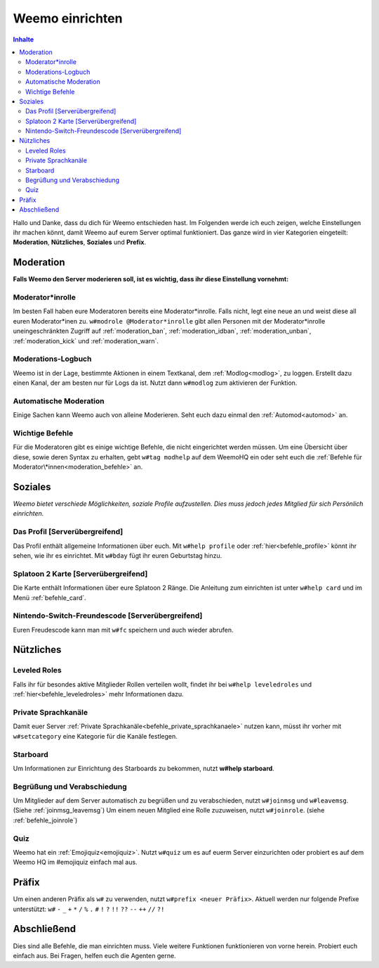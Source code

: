 ****************
Weemo einrichten
****************

.. contents:: Inhalte

Hallo und Danke, dass du dich für Weemo entschieden hast.
Im Folgenden werde ich euch zeigen, welche Einstellungen ihr machen könnt,
damit Weemo auf eurem Server optimal funktioniert.
Das ganze wird in vier Kategorien eingeteilt: **Moderation**, **Nützliches**, **Soziales** und **Prefix**.

Moderation
==========

**Falls Weemo den Server moderieren soll, ist es wichtig, dass ihr diese Einstellung vornehmt:**

Moderator\*inrolle
------------------

Im besten Fall haben eure Moderatoren bereits eine Moderator\*inrolle.
Falls nicht, legt eine neue an und weist diese all euren Moderator\*inen zu.
``w#modrole @Moderator*inrolle`` gibt allen Personen mit der Moderator\*inrolle uneingeschränkten Zugriff auf
:ref:`moderation_ban`, :ref:`moderation_idban`, :ref:`moderation_unban`,
:ref:`moderation_kick` und :ref:`moderation_warn`.

Moderations-Logbuch
-------------------

Weemo ist in der Lage, bestimmte Aktionen in einem Textkanal, dem :ref:`Modlog<modlog>`, zu loggen.
Erstellt dazu einen Kanal, der am besten nur für Logs da ist.
Nutzt dann ``w#modlog`` zum aktivieren der Funktion.

Automatische Moderation
-----------------------

Einige Sachen kann Weemo auch von alleine Moderieren. Seht euch dazu einmal den :ref:`Automod<automod>` an.

Wichtige Befehle
----------------

Für die Moderatoren gibt es einige wichtige Befehle, die nicht eingerichtet werden müssen. 
Um eine Übersicht über diese, sowie deren Syntax zu erhalten, gebt ``w#tag modhelp`` auf dem WeemoHQ ein
oder seht euch die :ref:`Befehle für Moderator\*innen<moderation_befehle>` an.

Soziales
========

*Weemo bietet verschiede Möglichkeiten, soziale Profile aufzustellen. Dies muss jedoch jedes Mitglied für sich Persönlich einrichten.*

Das Profil [Serverübergreifend]
-------------------------------

Das Profil enthält allgemeine Informationen über euch.
Mit ``w#help profile`` oder :ref:`hier<befehle_profile>` könnt ihr sehen, wie ihr es einrichtet.
Mit ``w#bday`` fügt ihr euren Geburtstag hinzu.

Splatoon 2 Karte [Serverübergreifend]
-------------------------------------

Die Karte enthält Informationen über eure Splatoon 2 Ränge.
Die Anleitung zum einrichten ist unter ``w#help card`` und im Menü :ref:`befehle_card`.

Nintendo-Switch-Freundescode [Serverübergreifend]
-------------------------------------------------

Euren Freudescode kann man mit ``w#fc`` speichern und auch wieder abrufen.

Nützliches
==========

Leveled Roles
-------------

Falls ihr für besondes aktive Mitglieder Rollen verteilen wollt, findet ihr bei ``w#help leveledroles``
und :ref:`hier<befehle_leveledroles>` mehr Informationen dazu.

Private Sprachkanäle
--------------------

Damit euer Server :ref:`Private Sprachkanäle<befehle_private_sprachkanaele>` nutzen kann,
müsst ihr vorher mit ``w#setcategory`` eine Kategorie für die Kanäle festlegen.

Starboard
---------

Um Informationen zur Einrichtung des Starboards zu bekommen, nutzt **w#help starboard**.

Begrüßung und Verabschiedung
----------------------------

Um Mitglieder auf dem Server automatisch zu begrüßen und zu verabschieden, nutzt ``w#joinmsg`` und ``w#leavemsg``.
(Siehe :ref:`joinmsg_leavemsg`)
Um einem neuen Mitglied eine Rolle zuzuweisen, nutzt ``w#joinrole``. (siehe :ref:`befehle_joinrole`)

Quiz
----

Weemo hat ein :ref:`Emojiquiz<emojiquiz>`.
Nutzt ``w#quiz`` um es auf euerm Server einzurichten oder probiert es auf dem Weemo HQ im #emojiquiz einfach mal aus.

Präfix
======

Um einen anderen Präfix als ``w#`` zu verwenden, nutzt ``w#prefix <neuer Präfix>``.
Aktuell werden nur folgende Prefixe unterstützt:
``w#``
``-``
``_``
``+``
``*``
``/``
``%``
``.``
``#``
``!``
``?``
``!!``
``??``
``--``
``++``
``//``
``?!``

Abschließend
============

Dies sind alle Befehle, die man einrichten muss. Viele weitere Funktionen funktionieren von vorne herein. Probiert euch einfach aus.
Bei Fragen, helfen euch die Agenten gerne.
